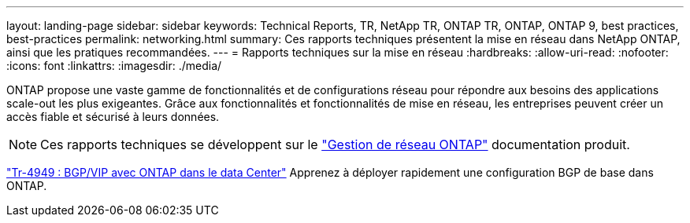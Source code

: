 ---
layout: landing-page 
sidebar: sidebar 
keywords: Technical Reports, TR, NetApp TR, ONTAP TR, ONTAP, ONTAP 9, best practices, best-practices 
permalink: networking.html 
summary: Ces rapports techniques présentent la mise en réseau dans NetApp ONTAP, ainsi que les pratiques recommandées. 
---
= Rapports techniques sur la mise en réseau
:hardbreaks:
:allow-uri-read: 
:nofooter: 
:icons: font
:linkattrs: 
:imagesdir: ./media/


[role="lead"]
ONTAP propose une vaste gamme de fonctionnalités et de configurations réseau pour répondre aux besoins des applications scale-out les plus exigeantes. Grâce aux fonctionnalités et fonctionnalités de mise en réseau, les entreprises peuvent créer un accès fiable et sécurisé à leurs données.

[NOTE]
====
Ces rapports techniques se développent sur le link:https://docs.netapp.com/us-en/ontap/network-management/index.html["Gestion de réseau ONTAP"] documentation produit.

====
link:https://www.netapp.com/pdf.html?item=/media/79703-TR-4949.pdf["Tr-4949 : BGP/VIP avec ONTAP dans le data Center"^]
Apprenez à déployer rapidement une configuration BGP de base dans ONTAP.
